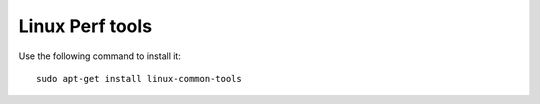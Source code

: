 
Linux Perf tools
================

Use the following command to install it::

  sudo apt-get install linux-common-tools
